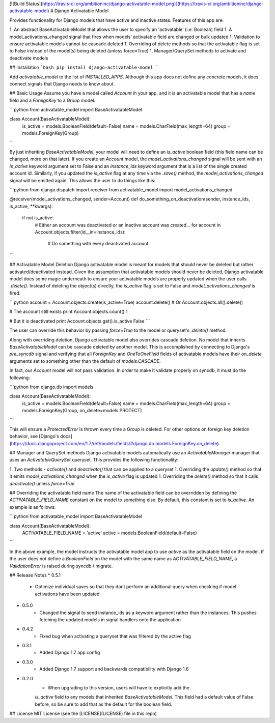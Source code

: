 [![Build Status](https://travis-ci.org/ambitioninc/django-activatable-model.png)](https://travis-ci.org/ambitioninc/django-activatable-model)
# Django Activatable Model

Provides functionality for Django models that have active and inactive states. 
Features of this app are:

1. An abstract BaseActivatableModel that allows the user to specify an 
'activatable' (i.e. Boolean) field
1. A model_activations_changed signal that fires when models' activatable field
are changed or bulk updated
1. Validation to ensure activatable models cannot be cascade deleted
1. Overriding of delete methods so that the activatable flag is set to False 
instead of the model(s) being deleted (unless force=True)
1. Manager/QuerySet methods to activate and deactivate models

## Installation
```bash
pip install django-activatable-model
```

Add `activatable_model` to the list of `INSTALLED_APPS`. Although this app does
not define any concrete models, it does connect signals that Django needs to 
know about.

## Basic Usage
Assume you have a model called `Account` in your app, and it is an activatable 
model that has a `name` field and a `ForeignKey` to a `Group` model.

```python
from activatable_model import BaseActivatableModel

class Account(BaseActivatableModel):
    is_active = models.BooleanField(default=False)
    name = models.CharField(max_length=64)
    group = models.ForeignKey(Group)
```

By just inheriting `BaseActivatableModel`, your model will need to define an 
`is_active` boolean field (this field name can be changed, more on that later).
If you create an `Account` model, the `model_activations_changed` signal will 
be sent with an `is_active` keyword argument set to False and an `instance_ids` 
keyword argument that is a list of the single created account id. Similarly, if 
you updated the `is_active` flag at any time via the `.save()` method, the 
`model_activations_changed` signal will be emitted again. This allows the user 
to do things like this:

```python
from django.dispatch import receiver
from activatable_model import model_activations_changed

@receiver(model_activations_changed, sender=Account)
def do_something_on_deactivation(sender, instance_ids, is_active, **kwargs):
    if not is_active:
        # Either an account was deactivated or an inactive account was created...
        for account in Account.objects.filter(id__in=instance_ids):
            # Do something with every deactivated account
```

## Activatable Model Deletion
Django activatable model is meant for models that should never be deleted but 
rather activated/deactivated instead. Given the assumption that activatable 
models should never be deleted, Django activatable model does some magic 
underneath to ensure your activatable models are properly updated when the user
calls `.delete()`. Instead of deleting the object(s) directly, the `is_active` 
flag is set to False and `model_activations_changed` is fired.

```python
account = Account.objects.create(is_active=True)
account.delete()  # Or Account.objects.all().delete()

# The account still exists
print Account.objects.count()
1

# But it is deactivated
print Account.objects.get().is_active
False
```

The user can override this behavior by passing `force=True` to the model or 
queryset's `.delete()` method.

Along with overriding deletion, Django activatable model also overrides cascade
deletion. No model that inherits `BaseActivatableModel` can be cascade deleted 
by another model. This is accomplished by connecting to Django's `pre_syncdb` 
signal and verifying that all `ForeignKey` and `OneToOneField` fields of 
activatable models have their `on_delete` arguments set to something other than
the default of `models.CASCADE`.

In fact, our `Account` model will not pass validation. In order to make it 
validate properly on syncdb, it must do the following:

```python
from django.db import models

class Account(BaseActivatableModel):
    is_active = models.BooleanField(default=False)
    name = models.CharField(max_length=64)
    group = models.ForeignKey(Group, on_delete=models.PROTECT)
```

This will ensure a `ProtectedError` is thrown every time a Group is deleted. 
For other options on foreign key deletion behavior, see 
[Django's docs](https://docs.djangoproject.com/en/1.7/ref/models/fields/#django.db.models.ForeignKey.on_delete).

## Manager and QuerySet methods
Django activatable models automatically use an `ActivatableManager` manager
that uses an `ActivatableQuerySet` queryset. This provides the following 
functionality:

1. Two methods - `activate()` and `deactivate()` that can be applied to a 
queryset
1. Overriding the `update()` method so that it emits 
`model_activations_changed` when the `is_active` flag is updated
1. Overriding the `delete()` method so that it calls `deactivate()` unless 
`force=True`

## Overriding the activatable field name
The name of the activatable field can be overridden by defining the 
`ACTIVATABLE_FIELD_NAME` constant on the model to something else. By default, 
this constant is set to `is_active`. An example is as follows:

```python
from activatable_model import BaseActivatableModel

class Account(BaseActivatableModel):
    ACTIVATABLE_FIELD_NAME = 'active'
    active = models.BooleanField(default=False)
```

In the above example, the model instructs the activatable model app to use 
`active` as the activatable field on the model. If the user does not define a 
`BooleanField` on the model with the same name as `ACTIVATABLE_FIELD_NAME`, a
`ValidationError` is raised during syncdb / migrate.

## Release Notes
* 0.5.1
    * Optimize individual saves so that they dont perform an additional query when checking if model activations have been updated
* 0.5.0
    * Changed the signal to send instance_ids as a keyword argument rather than the instances. This pushes fetching the updated models in signal handlers onto the application
* 0.4.2
    * Fixed bug when activating a queryset that was filtered by the active flag
* 0.3.1
    * Added Django 1.7 app config
* 0.3.0
    * Added Django 1.7 support and backwards compatibility with Django 1.6

* 0.2.0
    * When upgrading to this version, users will have to explicitly add the 
    `is_active` field to any models that inherited `BaseActivatableModel`. This 
    field had a default value of False before, so be sure to add that as the 
    default for the boolean field.

## License
MIT License (see the [LICENSE](LICENSE) file in this repo)



